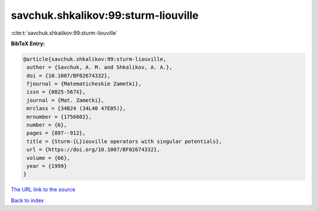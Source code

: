 savchuk.shkalikov:99:sturm-liouville
====================================

:cite:t:`savchuk.shkalikov:99:sturm-liouville`

**BibTeX Entry:**

.. code-block:: bibtex

   @article{savchuk.shkalikov:99:sturm-liouville,
    author = {Savchuk, A. M. and Shkalikov, A. A.},
    doi = {10.1007/BF02674332},
    fjournal = {Matematicheskie Zametki},
    issn = {0025-567X},
    journal = {Mat. Zametki},
    mrclass = {34B24 (34L40 47E05)},
    mrnumber = {1756602},
    number = {6},
    pages = {897--912},
    title = {Sturm-{L}iouville operators with singular potentials},
    url = {https://doi.org/10.1007/BF02674332},
    volume = {66},
    year = {1999}
   }
`The URL link to the source <ttps://doi.org/10.1007/BF02674332}>`_


`Back to index <../By-Cite-Keys.html>`_
